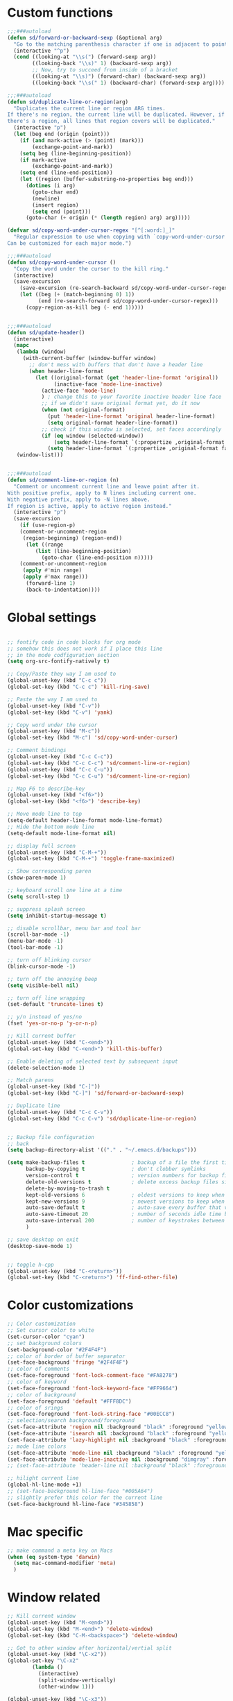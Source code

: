 #+STARTUP: overview

* Custom functions
#+BEGIN_SRC emacs-lisp
;;;###autoload
(defun sd/forward-or-backward-sexp (&optional arg)
  "Go to the matching parenthesis character if one is adjacent to point."
  (interactive "^p")
  (cond ((looking-at "\\s(") (forward-sexp arg))
        ((looking-back "\\s)" 1) (backward-sexp arg))
        ;; Now, try to succeed from inside of a bracket
        ((looking-at "\\s)") (forward-char) (backward-sexp arg))
        ((looking-back "\\s(" 1) (backward-char) (forward-sexp arg))))

;;;###autoload
(defun sd/duplicate-line-or-region(arg)
  "Duplicates the current line or region ARG times.
If there's no region, the current line will be duplicated. However, if
there's a region, all lines that region covers will be duplicated."
  (interactive "p")
  (let (beg end (origin (point)))
    (if (and mark-active (> (point) (mark)))
        (exchange-point-and-mark))
    (setq beg (line-beginning-position))
    (if mark-active
        (exchange-point-and-mark))
    (setq end (line-end-position))
    (let ((region (buffer-substring-no-properties beg end)))
      (dotimes (i arg)
        (goto-char end)
        (newline)
        (insert region)
        (setq end (point)))
      (goto-char (+ origin (* (length region) arg) arg)))))

(defvar sd/copy-word-under-cursor-regex "[^[:word:]_]"
  "Regular expression to use when copying with `copy-word-under-cursor'.
Can be customized for each major mode.")

;;;###autoload
(defun sd/copy-word-under-cursor ()
  "Copy the word under the cursor to the kill ring."
  (interactive)
  (save-excursion
    (save-excursion (re-search-backward sd/copy-word-under-cursor-regex))
    (let ((beg (+ (match-beginning 0) 1))
          (end (re-search-forward sd/copy-word-under-cursor-regex)))
      (copy-region-as-kill beg (- end 1)))))


;;;###autoload
(defun sd/update-header()
  (interactive)
  (mapc
   (lambda (window)
     (with-current-buffer (window-buffer window)
       ;; don't mess with buffers that don't have a header line
       (when header-line-format
         (let ((original-format (get 'header-line-format 'original))
               (inactive-face 'mode-line-inactive)
	       (active-face 'mode-line)
	       ) ; change this to your favorite inactive header line face
           ;; if we didn't save original format yet, do it now
           (when (not original-format)
             (put 'header-line-format 'original header-line-format)
             (setq original-format header-line-format))
           ;; check if this window is selected, set faces accordingly
           (if (eq window (selected-window))
               (setq header-line-format `(:propertize ,original-format face ,active-face))
             (setq header-line-format `(:propertize ,original-format face ,inactive-face)))))))
   (window-list)))


;;;###autoload
(defun sd/comment-line-or-region (n)
  "Comment or uncomment current line and leave point after it.
With positive prefix, apply to N lines including current one.
With negative prefix, apply to -N lines above.
If region is active, apply to active region instead."
  (interactive "p")
  (save-excursion
    (if (use-region-p)
	(comment-or-uncomment-region
	 (region-beginning) (region-end))
      (let ((range
	     (list (line-beginning-position)
		   (goto-char (line-end-position n)))))
	(comment-or-uncomment-region
	 (apply #'min range)
	 (apply #'max range)))
      (forward-line 1)
      (back-to-indentation))))
#+END_SRC

* Global settings
#+BEGIN_SRC emacs-lisp

;; fontify code in code blocks for org mode
;; somehow this does not work if I place this line
;; in the mode codfiguration section
(setq org-src-fontify-natively t)

;; Copy/Paste they way I am used to
(global-unset-key (kbd "C-c c"))
(global-set-key (kbd "C-c c") 'kill-ring-save)

;; Paste the way I am used to
(global-unset-key (kbd "C-v"))
(global-set-key (kbd "C-v") 'yank)

;; Copy word under the cursor
(global-unset-key (kbd "M-c"))
(global-set-key (kbd "M-c") 'sd/copy-word-under-cursor)

;; Comment bindings
(global-unset-key (kbd "C-c C-c"))
(global-set-key (kbd "C-c C-c") 'sd/comment-line-or-region)
(global-unset-key (kbd "C-c C-u"))
(global-set-key (kbd "C-c C-u") 'sd/comment-line-or-region)

;; Map F6 to describe-key
(global-unset-key (kbd "<f6>"))
(global-set-key (kbd "<f6>") 'describe-key)

;; Move mode line to top
(setq-default header-line-format mode-line-format)
;; Hide the bottom mode line
(setq-default mode-line-format nil)

;; display full screen
(global-unset-key (kbd "C-M-+"))
(global-set-key (kbd "C-M-+") 'toggle-frame-maximized)

;; Show corresponding paren
(show-paren-mode 1)

;; keyboard scroll one line at a time
(setq scroll-step 1)

;; suppress splash screen
(setq inhibit-startup-message t)

;; disable scrollbar, menu bar and tool bar
(scroll-bar-mode -1)
(menu-bar-mode -1)
(tool-bar-mode -1)

;; turn off blinking cursor
(blink-cursor-mode -1)

;; turn off the annoying beep
(setq visible-bell nil)

;; turn off line wrapping
(set-default 'truncate-lines t)

;; y/n instead of yes/no
(fset 'yes-or-no-p 'y-or-n-p)

;; Kill current buffer
(global-unset-key (kbd "C-<end>"))
(global-set-key (kbd "C-<end>") 'kill-this-buffer)

;; Enable deleting of selected text by subsequent input
(delete-selection-mode 1)

;; Match parens
(global-unset-key (kbd "C-]"))
(global-set-key (kbd "C-]") 'sd/forward-or-backward-sexp)

;; Duplicate line
(global-unset-key (kbd "C-c C-v"))
(global-set-key (kbd "C-c C-v") 'sd/duplicate-line-or-region)


;; Backup file configuration
;; back
(setq backup-directory-alist '(("." . "~/.emacs.d/backups")))

(setq make-backup-files t               ; backup of a file the first time it is saved.
      backup-by-copying t               ; don't clobber symlinks
      version-control t                 ; version numbers for backup files
      delete-old-versions t             ; delete excess backup files silently
      delete-by-moving-to-trash t
      kept-old-versions 6               ; oldest versions to keep when a new numbered backup is made (default: 2)
      kept-new-versions 9               ; newest versions to keep when a new numbered backup is made (default: 2)
      auto-save-default t               ; auto-save every buffer that visits a file
      auto-save-timeout 20              ; number of seconds idle time before auto-save (default: 30)
      auto-save-interval 200            ; number of keystrokes between auto-saves (default: 300)
      )

;; save desktop on exit
(desktop-save-mode 1)


;; toggle h-cpp
(global-unset-key (kbd "C-<return>"))
(global-set-key (kbd "C-<return>") 'ff-find-other-file)
#+END_SRC

* Color customizations
#+BEGIN_SRC emacs-lisp
;; Color customization
;; Set cursor color to white
(set-cursor-color "cyan")
;; set background colors
(set-background-color "#2F4F4F")
;; color of border of buffer separator
(set-face-background 'fringe "#2F4F4F")
;; color of comments
(set-face-foreground 'font-lock-comment-face "#FA8278")
;; color of keyword
(set-face-foreground 'font-lock-keyword-face "#FF9664")
;; color of background
(set-face-foreground 'default "#FFF8DC")
;; color of srings
(set-face-foreground 'font-lock-string-face "#00ECC8")
;; selection/search background/foreground
(set-face-attribute 'region nil :background "black" :foreground "yellow" )
(set-face-attribute 'isearch nil :background "black" :foreground "yellow" )
(set-face-attribute 'lazy-highlight nil :background "black" :foreground "cyan" )
;; mode line colors
(set-face-attribute 'mode-line nil :background "black" :foreground "yellow" )
(set-face-attribute 'mode-line-inactive nil :background "dimgray" :foreground "white" )
;; (set-face-attribute 'header-line nil :background "black" :foreground "yellow" )

;; hilight current line
(global-hl-line-mode +1)
;; (set-face-background hl-line-face "#005A64")
;; slightly prefer this color for the current line
(set-face-background hl-line-face "#345858")
#+END_SRC

* Mac specific
#+BEGIN_SRC emacs-lisp
;; make command a meta key on Macs
(when (eq system-type 'darwin)
  (setq mac-command-modifier 'meta)
  )
#+END_SRC

* Window related
#+BEGIN_SRC emacs-lisp
;; Kill current window
(global-unset-key (kbd "M-<end>"))
(global-set-key (kbd "M-<end>") 'delete-window)
(global-set-key (kbd "C-M-<backspace>") 'delete-window)

;; Got to other window after horizontal/vertial split
(global-unset-key (kbd "\C-x2"))
(global-set-key "\C-x2"
		(lambda ()
		  (interactive)
		  (split-window-vertically)
		  (other-window 1)))

(global-unset-key (kbd "\C-x3"))
(global-set-key "\C-x3" (lambda ()
			  (interactive)
			  (split-window-horizontally)
			  (other-window 1)))

;; Window movements
(global-unset-key (kbd "M-l"))
(global-unset-key (kbd "M-<right>"))
(global-set-key (kbd "M-l") 'windmove-right)
(global-set-key (kbd "M-<right>") 'windmove-right)

(global-unset-key (kbd "M-h"))
(global-unset-key (kbd "M-<left>"))
(global-set-key (kbd "M-h") 'windmove-left)
(global-set-key (kbd "M-<left>") 'windmove-left)

(global-unset-key (kbd "M-k"))
(global-unset-key (kbd "M-<up>"))
(global-set-key (kbd "M-k") 'windmove-up)
(global-set-key (kbd "M-<up>") 'windmove-up)

(global-unset-key (kbd "M-j"))
(global-unset-key (kbd "M-<down>"))
(global-set-key (kbd "M-j") 'windmove-down)
(global-set-key (kbd "M-<down>") 'windmove-down)

;; update header line's color every time the buffer is switched
(add-hook 'buffer-list-update-hook
           'sd/update-header
)

#+END_SRC
* Modes
** ace-jump-mode
#+BEGIN_SRC emacs-lisp
;; might want to consider switching to ivyy
(use-package ace-jump-mode
:ensure t
:config
;(setq ace-jump-sync-emacs-mark-ring t)
;; use this to always push onto the global mark ring
;; when jumping
(add-hook 'ace-jump-mode-before-jump-hook (lambda ()
                                            (back-button-push-mark-local-and-global)))

;; ace-jump-mode
(global-unset-key (kbd "M-SPC"))
(define-key global-map (kbd "M-SPC") 'ace-jump-word-mode)
;; should no longer be needed
(global-unset-key (kbd "C-M-r"))
(define-key global-map (kbd "C-M-r") 'redraw-display) ; sometimes needed when doing ace jump
;(setq ace-jump-mode-scope 'window)       ; jump within one window only
(setq ace-jump-mode-gray-background nil) ; disable gray background
(custom-set-faces
 '(ace-jump-face-foreground
   ((t (:inherit ace-jump-face-foreground :height 1.0 :foreground "yellow" :background "black" )))))
)
#+END_SRC

** autocomplete
#+BEGIN_SRC emacs-lisp
(use-package auto-complete
  :ensure t
  :init
  (progn
    (ac-config-default)
    (global-auto-complete-mode t)
    ))
#+END_SRC
** backbutton
#+BEGIN_SRC emacs-lisp
(defun sd/pop-global-mark-ring()
  (interactive)
  (back-button-global-backward)
  (setq global-mark-ring (butlast global-mark-ring 1))
)

(use-package back-button
  :ensure t
  :init
  :config
  (progn
    (global-set-key (kbd "C-,") 'sd/pop-global-mark-ring)
    ))
#+END_SRC
** dired
#+BEGIN_SRC emacs-lisp
; Kick off dired with Ctrl-l
(global-unset-key (kbd "C-l"))
(global-set-key (kbd "C-l") 
		(lambda ()
		  (interactive)
		  (dired ".") ))
(add-hook 'dired-mode-hook
          (lambda ()
            (setq-local ace-jump-search-filter
                        (lambda ()
                          (get-text-property (point) 'dired-filename)))))
#+END_SRC
** expand-region
#+BEGIN_SRC emacs-lisp
(use-package expand-region
:ensure t
:bind (("C-=" . er/expand-region))
)
#+END_SRC
** helm
#+BEGIN_SRC emacs-lisp
(use-package helm
:ensure t
:config
  ;; List Buffers
  (global-unset-key (kbd "C-S-b"))
  (global-set-key (kbd "C-S-b") 'helm-buffers-list)

  ;; meta-X is handled by Helm
  (global-unset-key (kbd "M-x"))
  (global-set-key (kbd "M-x") 'helm-M-x)

  ;; Map F1 to helm-imenu
  (global-unset-key (kbd "<f1>"))
  (global-set-key (kbd "<f1>") 'helm-imenu)

  ;; Helm swoop
  (global-unset-key (kbd "M-i"))
  (global-set-key (kbd "M-i") 'helm-occur)

  (setq helm-full-frame                     t ; make helm alway open in a full frame
      helm-move-to-line-cycle-in-source     t ; move to end or beginning of source when reaching top or bottom of source.
      helm-ff-search-library-in-sexp        t ; search for library in `require' and `declare-function' sexp.
      helm-scroll-amount                    8 ; scroll 8 lines other window using M-<next>/M-<prior>
      helm-ff-file-name-history-use-recentf t
      helm-mode-reverse-history           nil ; place helm command history on top

      ;; need to investigate what these do
      ;; just copied them from: https://github.com/yveszoundi/emacs.d/blob/master/bootstrap/startup.org
      helm-ff-transformer-show-only-basename nil
      ;helm-adaptive-history-file             ers-helm-adaptive-history-file
      ;helm-boring-file-regexp-list           '("\\.git$" "\\.svn$" "\\.elc$" "*~$")
      helm-yank-symbol-first                 t
      helm-buffers-fuzzy-matching            t
      helm-ff-auto-update-initial-value      t
      helm-input-idle-delay                  0.1
      helm-idle-delay                        0.1
)
:init
   (use-package helm-projectile
                    :ensure    helm-projectile
                    :bind      ("M-o" . helm-projectile))
)
#+END_SRC

** magit
#+BEGIN_SRC emacs-lisp
(use-package magit
:ensure t
:bind (("C-x g" . magit-status))
:config
;; update magit heading line to yellow on black, the way I like it...  
(set-face-attribute 'magit-diff-hunk-heading-highlight nil :background "black" :foreground "yellow" )
)
#+END_SRC
** move-text
#+BEGIN_SRC emacs-lisp
(use-package move-text
:ensure t
:config
  ;; Text movement
  (global-unset-key (kbd "C-S-<up>"))
  (global-set-key (kbd "C-S-<up>") 'move-text-up)
  (global-unset-key (kbd "C-S-<down>"))
  (global-set-key (kbd "C-S-<down>") 'move-text-down)
)
#+END_SRC

** multiple-cursors
#+BEGIN_SRC emacs-lisp
(use-package multiple-cursors
  :ensure t
;  :bind ()
  :init
  (global-unset-key (kbd "M-<down-mouse-1>"))
  :config
  )
#+END_SRC

** org
#+BEGIN_SRC emacs-lisp
#+END_SRC

** projectile
#+BEGIN_SRC  emacs-lisp

(use-package projectile
  :ensure    projectile
  :config    (projectile-global-mode t)
  :init      
  (progn
    (setq projectile-completion-system 'helm)
    ;; solves a performance issue
    ;; without this, every cursor movement is incredibly slow
    (setq projectile-mode-line
        '(:eval (if (projectile-project-p)
                   (format " Proj[%s]"
                          (projectile-project-name))
                "")))
  )
 )
#+END_SRC
** rectangle-mark-mode
#+BEGIN_SRC emacs-lisp
;; Select vertical region
(global-unset-key (kbd "C-M-<down>"))
(global-set-key (kbd "C-M-<down>") 'rectangle-mark-mode)

;; Use Control-w to kill selections in rectangle mode
(add-hook 'rectangle-mark-mode-hook (lambda() (define-key rectangle-mark-mode-map (kbd "C-w") 'delete-rectangle)) )
#+END_SRC
** shell
#+BEGIN_SRC emacs-lisp
;; Run shell mode
(global-unset-key (kbd "C-S-m"))
(global-set-key (kbd "C-S-m") 'shell)

;; Display shell buffer in the current window
(add-to-list 'display-buffer-alist
      '("^\\*shell\\*$" . (display-buffer-same-window)))
;; Don't ask to kill the shell buffer
(add-hook 'shell-mode-hook (lambda() (set-process-query-on-exit-flag (get-process "shell") nil)) )
#+END_SRC
** try
#+BEGIN_SRC emacs-lisp
(use-package try 
:ensure t)
#+END_SRC
** whole-line-or-region
#+BEGIN_SRC emacs-lisp
(use-package whole-line-or-region
:ensure t
:config
  ;; Kill selection or line (in case nothing is selected)
  (global-unset-key (kbd "C-w"))
  (global-set-key (kbd "C-w") 'whole-line-or-region-kill-region)
)
#+END_SRC

** yasnippet
#+BEGIN_SRC emacs-lisp
(use-package yasnippet
:ensure t
:config
)
#+END_SRC
** zoom-window
#+BEGIN_SRC emacs-lisp
(use-package zoom-window
:ensure t
:config
  ;; Zoom-in/Zoom-out
  (global-unset-key (kbd "C-M-z"))
  (global-set-key (kbd "C-M-z") 'zoom-window-zoom)
)
#+END_SRC
** Modes to explore in the future
# 'auto-complete-c-headers
# 'ensime
# 'paredit
# 'rtags
# 'rtags-ac

